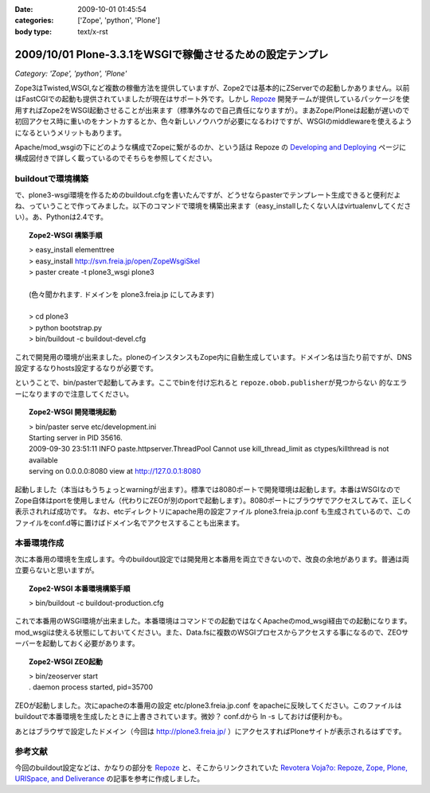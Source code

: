 :date: 2009-10-01 01:45:54
:categories: ['Zope', 'python', 'Plone']
:body type: text/x-rst

==========================================================
2009/10/01 Plone-3.3.1をWSGIで稼働させるための設定テンプレ
==========================================================

*Category: 'Zope', 'python', 'Plone'*

Zope3はTwisted,WSGI,など複数の稼働方法を提供していますが、Zope2では基本的にZServerでの起動しかありません。以前はFastCGIでの起動も提供されていましたが現在はサポート外です。しかし Repoze_ 開発チームが提供しているパッケージを使用すればZope2をWSGI起動させることが出来ます（標準外なので自己責任になりますが）。まあZope/Ploneは起動が遅いので初回アクセス時に重いのをナントカするとか、色々新しいノウハウが必要になるわけですが、WSGIのmiddlewareを使えるようになるというメリットもあります。

Apache/mod_wsgiの下にどのような構成でZopeに繋がるのか、という話は Repoze の `Developing and Deploying`_ ページに構成図付きで詳しく載っているのでそちらを参照してください。

buildoutで環境構築
--------------------

で、plone3-wsgi環境を作るためのbuildout.cfgを書いたんですが、どうせならpasterでテンプレート生成できると便利だよね、っていうことで作ってみました。以下のコマンドで環境を構築出来ます（easy_installしたくない人はvirtualenvしてください）。あ、Pythonは2.4です。

.. topic:: Zope2-WSGI 構築手順
  :class: dos

  | > easy_install elementtree
  | > easy_install http://svn.freia.jp/open/ZopeWsgiSkel
  | > paster create -t plone3_wsgi plone3
  |
  | (色々聞かれます. ドメインを plone3.freia.jp にしてみます)
  |
  | > cd plone3
  | > python bootstrap.py
  | > bin/buildout -c buildout-devel.cfg

これで開発用の環境が出来ました。ploneのインスタンスもZope内に自動生成しています。ドメイン名は当たり前ですが、DNS設定するなりhosts設定するなりが必要です。

ということで、bin/pasterで起動してみます。ここでbinを付け忘れると ``repoze.obob.publisherが見つからない`` 的なエラーになりますので注意してください。

.. topic:: Zope2-WSGI 開発環境起動
  :class: dos

  | > bin/paster serve etc/development.ini
  | Starting server in PID 35616.
  | 2009-09-30 23:51:11 INFO paste.httpserver.ThreadPool Cannot use kill_thread_limit as ctypes/killthread is not available
  | serving on 0.0.0.0:8080 view at http://127.0.0.1:8080


起動しました（本当はもうちょっとwarningが出ます）。標準では8080ポートで開発環境は起動します。本番はWSGIなのでZope自体はportを使用しません（代わりにZEOが別のportで起動します）。8080ポートにブラウザでアクセスしてみて、正しく表示されれば成功です。
なお、etcディレクトリにapache用の設定ファイル plone3.freia.jp.conf も生成されているので、このファイルをconf.d等に置けばドメイン名でアクセスすることも出来ます。


本番環境作成
----------------

次に本番用の環境を生成します。今のbuildout設定では開発用と本番用を両立できないので、改良の余地があります。普通は両立要らないと思いますが。

.. topic:: Zope2-WSGI 本番環境構築手順
  :class: dos

  | > bin/buildout -c buildout-production.cfg

これで本番用のWSGI環境が出来ました。本番環境はコマンドでの起動ではなくApacheのmod_wsgi経由での起動になります。mod_wsgiは使える状態にしておいてください。また、Data.fsに複数のWSGIプロセスからアクセスする事になるので、ZEOサーバーを起動しておく必要があります。

.. topic:: Zope2-WSGI ZEO起動
  :class: dos

  | > bin/zeoserver start
  | . daemon process started, pid=35700

ZEOが起動しました。次にapacheの本番用の設定 etc/plone3.freia.jp.conf をapacheに反映してください。このファイルはbuildoutで本番環境を生成したときに上書きされています。微妙？ conf.dから ln -s しておけば便利かも。

あとはブラウザで設定したドメイン（今回は http://plone3.freia.jp/ ）にアクセスすればPloneサイトが表示されるはずです。


参考文献
-----------

今回のbuildout設定などは、かなりの部分を Repoze_ と、そこからリンクされていた `Revotera Voja?o: Repoze, Zope, Plone, URISpace, and Deliverance`_ の記事を参考に作成しました。


.. _Repoze: http://repoze.org/
.. _`Developing and Deploying`: http://repoze.org/devdep.html
.. _`Revotera Voja?o: Repoze, Zope, Plone, URISpace, and Deliverance`: http://feneric.blogspot.com/2009/07/repoze-zope-plone-urispace-and.html


.. :extend type: text/html
.. :extend:
